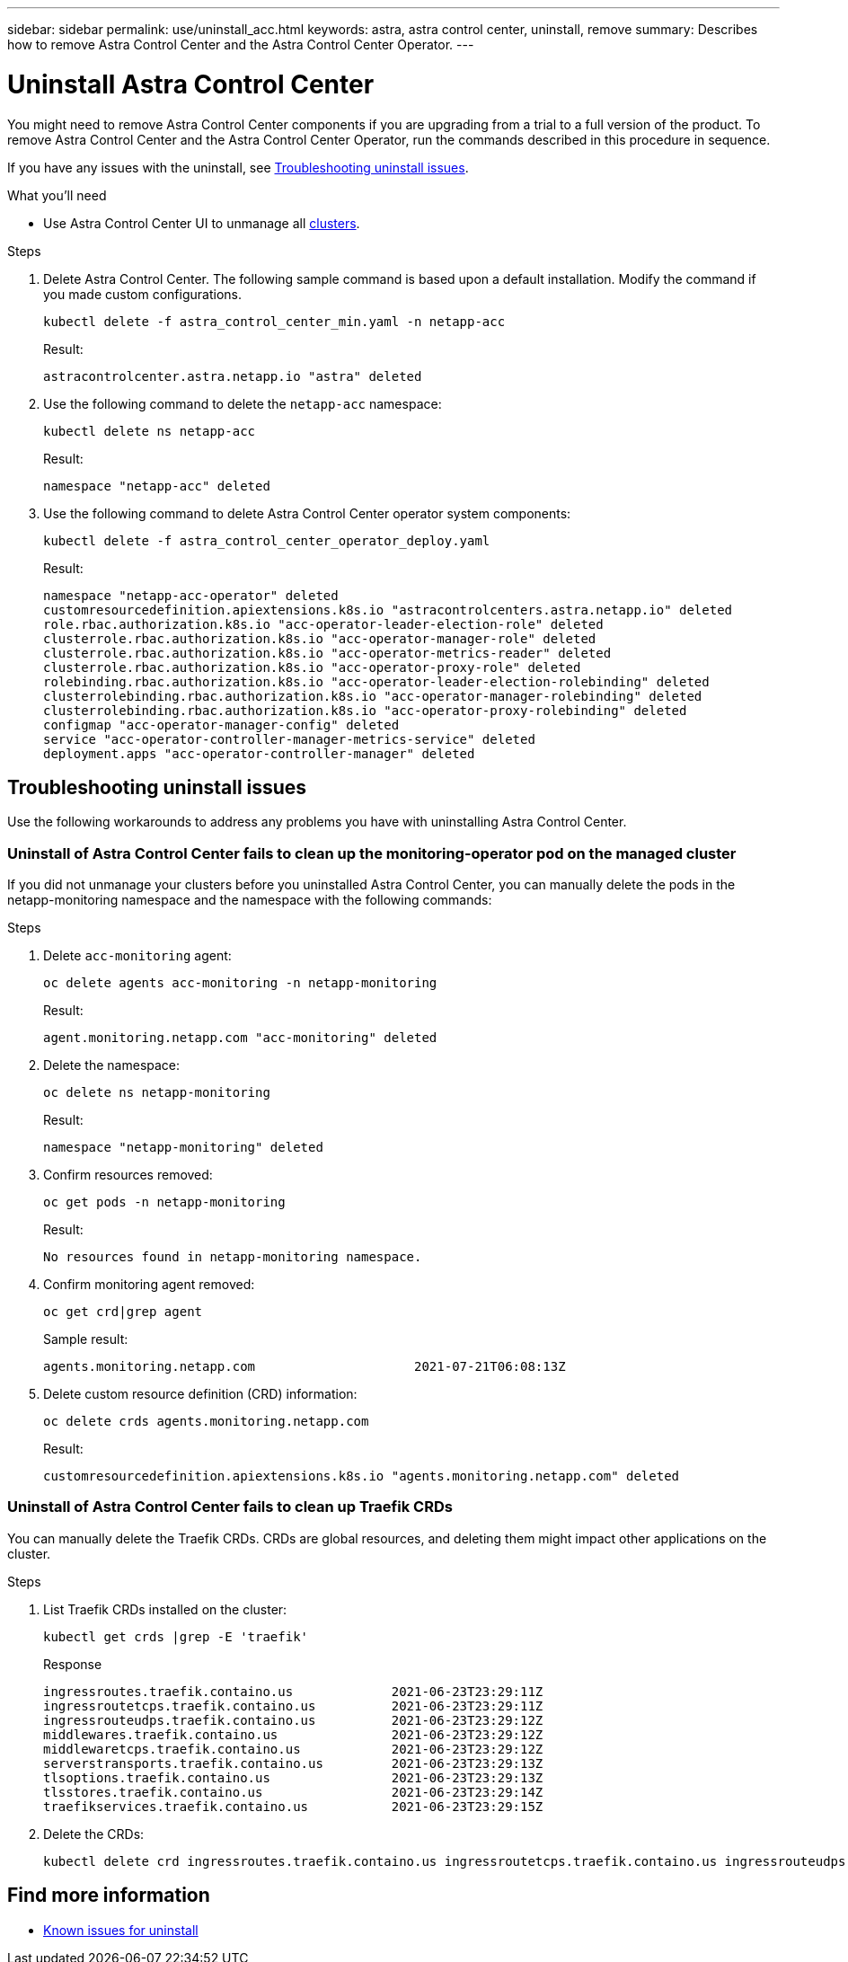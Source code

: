 ---
sidebar: sidebar
permalink: use/uninstall_acc.html
keywords: astra, astra control center, uninstall, remove
summary: Describes how to remove Astra Control Center and the Astra Control Center Operator.
---

= Uninstall Astra Control Center
:hardbreaks:
:icons: font
:imagesdir: ../media/get-started/

You might need to remove Astra Control Center components if you are upgrading from a trial to a full version of the product. To remove Astra Control Center and the Astra Control Center Operator, run the commands described in this procedure in sequence.

If you have any issues with the uninstall, see <<Troubleshooting uninstall issues>>.

.What you'll need

* Use Astra Control Center UI to unmanage all link:../use/unmanage.html#stop-managing-compute[clusters].

.Steps

. Delete Astra Control Center. The following sample command is based upon a default installation. Modify the command if you made custom configurations.
+
----
kubectl delete -f astra_control_center_min.yaml -n netapp-acc
----
+
Result:
+
----
astracontrolcenter.astra.netapp.io "astra" deleted
----

. Use the following command to delete the `netapp-acc` namespace:
+
----
kubectl delete ns netapp-acc
----
+
Result:
+
----
namespace "netapp-acc" deleted
----

. Use the following command to delete Astra Control Center operator system components:
+
----
kubectl delete -f astra_control_center_operator_deploy.yaml
----
+
Result:
+
----
namespace "netapp-acc-operator" deleted
customresourcedefinition.apiextensions.k8s.io "astracontrolcenters.astra.netapp.io" deleted
role.rbac.authorization.k8s.io "acc-operator-leader-election-role" deleted
clusterrole.rbac.authorization.k8s.io "acc-operator-manager-role" deleted
clusterrole.rbac.authorization.k8s.io "acc-operator-metrics-reader" deleted
clusterrole.rbac.authorization.k8s.io "acc-operator-proxy-role" deleted
rolebinding.rbac.authorization.k8s.io "acc-operator-leader-election-rolebinding" deleted
clusterrolebinding.rbac.authorization.k8s.io "acc-operator-manager-rolebinding" deleted
clusterrolebinding.rbac.authorization.k8s.io "acc-operator-proxy-rolebinding" deleted
configmap "acc-operator-manager-config" deleted
service "acc-operator-controller-manager-metrics-service" deleted
deployment.apps "acc-operator-controller-manager" deleted
----

== Troubleshooting uninstall issues

Use the following workarounds to address any problems you have with uninstalling Astra Control Center.

=== Uninstall of Astra Control Center fails to clean up the monitoring-operator pod on the managed cluster
//DOC-3530/ASTRACTL-9496/Q2 and PI4/PI5
If you did not unmanage your clusters before you uninstalled Astra Control Center, you can manually delete the pods in the netapp-monitoring namespace and the namespace with the following commands:

.Steps
. Delete `acc-monitoring` agent:
+
----
oc delete agents acc-monitoring -n netapp-monitoring
----
Result:
+
----
agent.monitoring.netapp.com "acc-monitoring" deleted
----
. Delete the namespace:
+
----
oc delete ns netapp-monitoring
----
Result:
+
----
namespace "netapp-monitoring" deleted
----
. Confirm resources removed:
+
----
oc get pods -n netapp-monitoring
----
Result:
+
----
No resources found in netapp-monitoring namespace.
----
. Confirm monitoring agent removed:
+
----
oc get crd|grep agent
----
+
Sample result:
+
----
agents.monitoring.netapp.com                     2021-07-21T06:08:13Z
----

. Delete custom resource definition (CRD) information:
+
----
oc delete crds agents.monitoring.netapp.com
----
+
Result:
+
----
customresourcedefinition.apiextensions.k8s.io "agents.monitoring.netapp.com" deleted
----

=== Uninstall of Astra Control Center fails to clean up Traefik CRDs
//ASTRACTL-9180/DOC-3630/Q2 and PI4/PI5
You can manually delete the Traefik CRDs. CRDs are global resources, and deleting them might impact other applications on the cluster.

.Steps
. List Traefik CRDs installed on the cluster:
+
----
kubectl get crds |grep -E 'traefik'
----
+
Response
+
----
ingressroutes.traefik.containo.us             2021-06-23T23:29:11Z
ingressroutetcps.traefik.containo.us          2021-06-23T23:29:11Z
ingressrouteudps.traefik.containo.us          2021-06-23T23:29:12Z
middlewares.traefik.containo.us               2021-06-23T23:29:12Z
middlewaretcps.traefik.containo.us            2021-06-23T23:29:12Z
serverstransports.traefik.containo.us         2021-06-23T23:29:13Z
tlsoptions.traefik.containo.us                2021-06-23T23:29:13Z
tlsstores.traefik.containo.us                 2021-06-23T23:29:14Z
traefikservices.traefik.containo.us           2021-06-23T23:29:15Z
----

. Delete the CRDs:
+
----
kubectl delete crd ingressroutes.traefik.containo.us ingressroutetcps.traefik.containo.us ingressrouteudps.traefik.containo.us middlewares.traefik.containo.us serverstransports.traefik.containo.us tlsoptions.traefik.containo.us tlsstores.traefik.containo.us traefikservices.traefik.containo.us middlewaretcps.traefik.containo.us
----

== Find more information

* link:../release-notes/known-issues.html[Known issues for uninstall]
